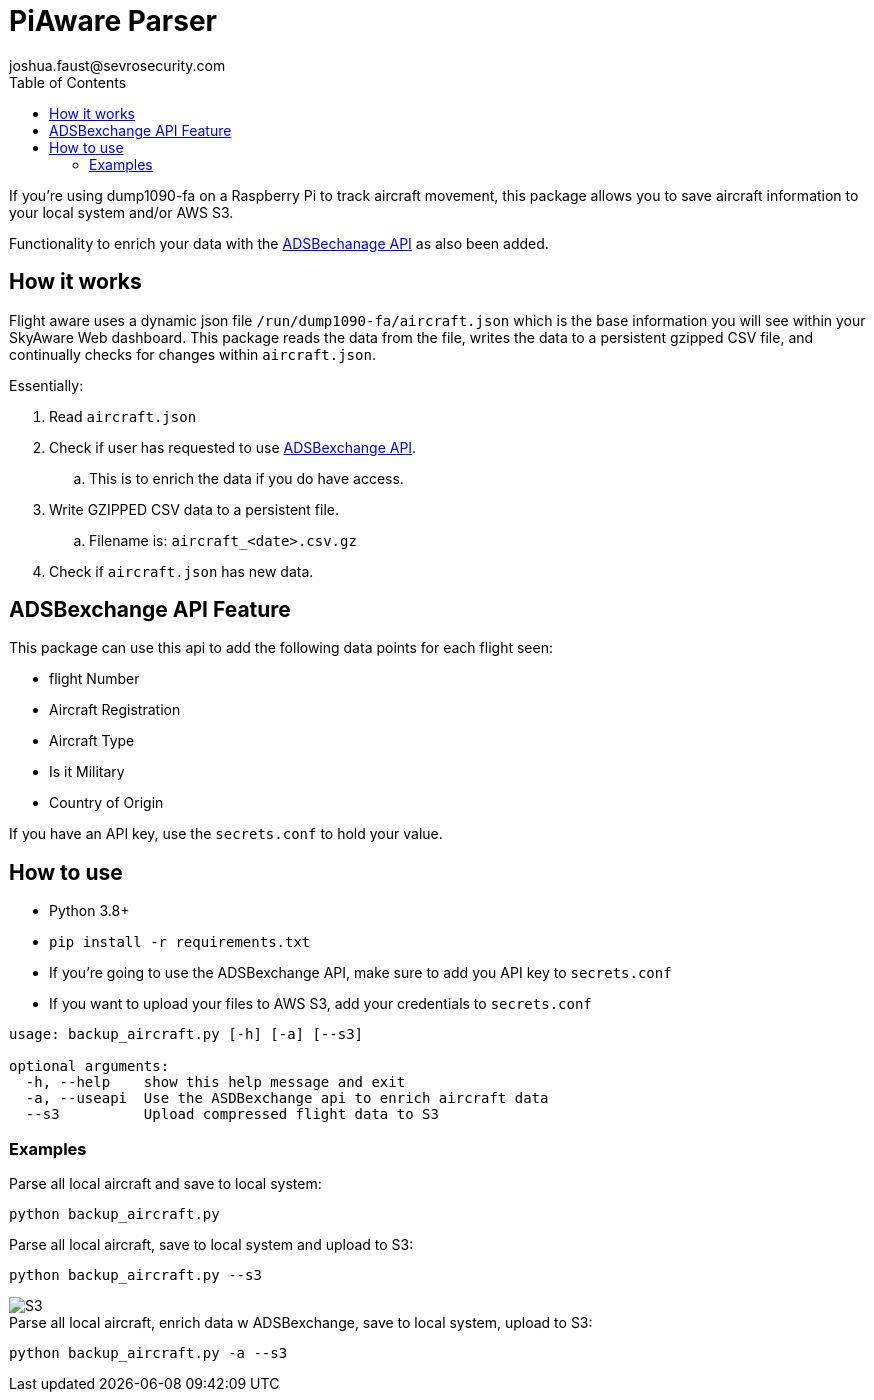 = PiAware Parser 
joshua.faust@sevrosecurity.com
:toc:

If you're using dump1090-fa on a Raspberry Pi to track aircraft movement, this package allows you to save aircraft information to your local system and/or AWS S3. 

Functionality to enrich your data with the https://rapidapi.com/adsbx/api/adsbexchange-com1/pricing[ADSBechanage API] as also been added.

== How it works

Flight aware uses a dynamic json file `/run/dump1090-fa/aircraft.json` which is the base information you will see within your SkyAware Web dashboard. This package reads the data from the file, writes the data to a persistent gzipped CSV file, and continually checks for changes within `aircraft.json`. 

Essentially:

. Read `aircraft.json`
. Check if user has requested to use https://rapidapi.com/adsbx/api/adsbexchange-com1/pricing[ADSBexchange API].
.. This is to enrich the data if you do have access. 
. Write GZIPPED CSV data to a persistent file.
.. Filename is: `aircraft_<date>.csv.gz`
. Check if `aircraft.json` has new data.

== ADSBexchange API Feature

This package can use this api to add the following data points for each flight seen:

* flight Number
* Aircraft Registration
* Aircraft Type
* Is it Military
* Country of Origin

If you have an API key, use the `secrets.conf` to hold your value.

== How to use

* Python 3.8+
* `pip install -r requirements.txt`
* If you're going to use the ADSBexchange API, make sure to add you API key to `secrets.conf`
* If you want to upload your files to AWS S3, add your credentials to `secrets.conf`

[source, text]
----
usage: backup_aircraft.py [-h] [-a] [--s3]

optional arguments:
  -h, --help    show this help message and exit
  -a, --useapi  Use the ASDBexchange api to enrich aircraft data
  --s3          Upload compressed flight data to S3
----

=== Examples

.Parse all local aircraft and save to local system:
[source, bash]
----
python backup_aircraft.py
----

.Parse all local aircraft, save to local system and upload to S3:
[source, bash]
----
python backup_aircraft.py --s3
----

image::doc/S3.png[]

.Parse all local aircraft, enrich data w ADSBexchange, save to local system, upload to S3:
[source, bash]
----
python backup_aircraft.py -a --s3
----

